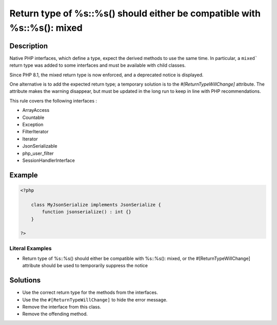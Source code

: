 .. _return-type-of-%s::%s()-should-either-be-compatible-with-%s::%s():-mixed:

Return type of %s::%s() should either be compatible with %s::%s(): mixed
------------------------------------------------------------------------
 
	.. meta::
		:description:
			Return type of %s::%s() should either be compatible with %s::%s(): mixed: Native PHP interfaces, which define a type, expect the derived methods to use the same time.

		:og:type: article
		:og:title: Return type of %s::%s() should either be compatible with %s::%s(): mixed
		:og:description: Native PHP interfaces, which define a type, expect the derived methods to use the same time
		:og:url: https://php-errors.readthedocs.io/en/latest/messages/return-type-of-%25s%3A%3A%25s%28%29-should-either-be-compatible-with-%25s%3A%3A%25s%28%29%3A-mixed.html

Description
___________
 
Native PHP interfaces, which define a type, expect the derived methods to use the same time. In particular, a ``mixed``` return type was added to some interfaces and must be available with child classes. 

Since PHP 8.1, the mixed return type is now enforced, and a deprecated notice is displayed.

One alternative is to add the expected return type; a temporary solution is to the `#[ReturnTypeWillChange]` attribute. The attribute makes the warning disappear, but must be updated in the long run to keep in line with PHP recommendations.

This rule covers the following interfaces : 

+ ArrayAccess
+ Countable
+ Exception
+ FilterIterator
+ Iterator
+ JsonSerializable
+ php_user_filter
+ SessionHandlerInterface



Example
_______

.. code-block:: php

   <?php
   
       class MyJsonSerialize implements JsonSerialize { 
           function jsonserialize() : int {}
       }
   
   ?>


Literal Examples
****************
+ Return type of %s::%s() should either be compatible with %s::%s(): mixed, or the #[\ReturnTypeWillChange] attribute should be used to temporarily suppress the notice

Solutions
_________

+ Use the correct return type for the methods from the interfaces.
+ Use the the ``#[ReturnTypeWillChange]`` to hide the error message.
+ Remove the interface from this class.
+ Remove the offending method.
